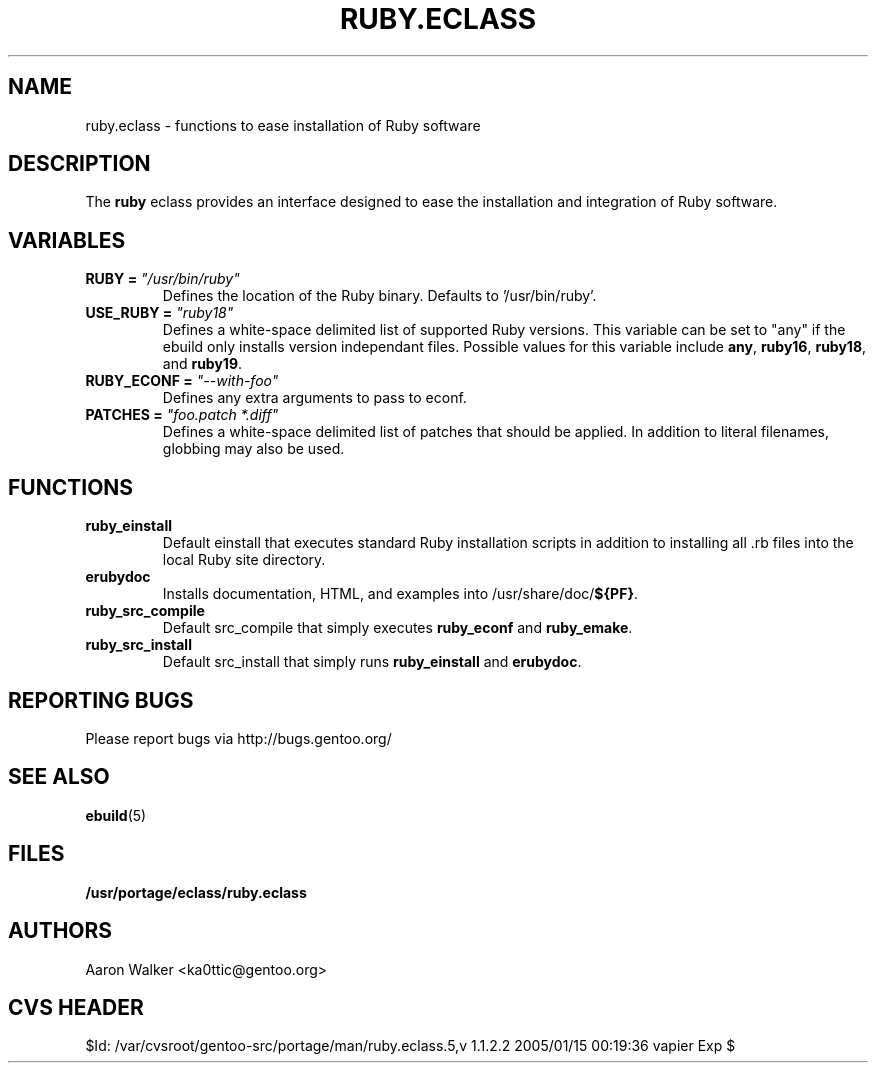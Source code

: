 .TH RUBY.ECLASS 5 "Nov 2004" "Portage 2.0.51" portage
.SH NAME
ruby.eclass \- functions to ease installation of Ruby software
.SH DESCRIPTION
The \fBruby\fR eclass provides an interface designed to ease the installation
and integration of Ruby software.
.SH VARIABLES
.TP
.B RUBY = \fI"/usr/bin/ruby"\fR
Defines the location of the Ruby binary. Defaults to '/usr/bin/ruby'.
.TP
.B USE_RUBY = \fI"ruby18"\fR
Defines a white-space delimited list of supported Ruby versions.  This variable
can be set to "any" if the ebuild only installs version independant files.
Possible values for this variable include \fBany\fR, \fBruby16\fR, \fBruby18\fR,
and \fBruby19\fR.
.TP
.B RUBY_ECONF = \fI"--with-foo"\fR
Defines any extra arguments to pass to econf.
.TP
.B PATCHES = \fI"foo.patch *.diff"\fR
Defines a white-space delimited list of patches that should be applied.  In
addition to literal filenames, globbing may also be used.
.SH FUNCTIONS
.TP
.B ruby_einstall
Default einstall that executes standard Ruby installation scripts in addition
to installing all .rb files into the local Ruby site directory.
.TP
.B erubydoc
Installs documentation, HTML, and examples into /usr/share/doc/\fB${PF}\fR.
.TP
.B ruby_src_compile
Default src_compile that simply executes \fBruby_econf\fR and \fBruby_emake\fR.
.TP
.B ruby_src_install
Default src_install that simply runs \fBruby_einstall\fR and \fBerubydoc\fR.
.SH REPORTING BUGS
Please report bugs via http://bugs.gentoo.org/
.SH SEE ALSO
.BR ebuild (5)
.SH FILES
.BR /usr/portage/eclass/ruby.eclass
.SH AUTHORS
Aaron Walker <ka0ttic@gentoo.org>
.SH CVS HEADER
$Id: /var/cvsroot/gentoo-src/portage/man/ruby.eclass.5,v 1.1.2.2 2005/01/15 00:19:36 vapier Exp $
